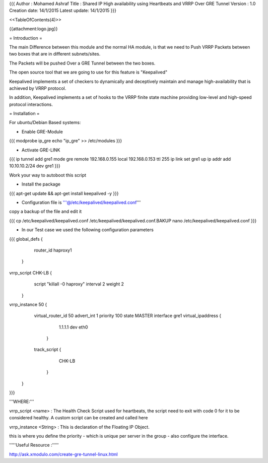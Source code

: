 {{{
Author       : Mohamed Ashraf
Title        : Shared IP High availability using Heartbeats and VRRP Over GRE Tunnel
Version      : 1.0
Creation date: 14/1/2015
Latest update: 14/1/2015
}}}

<<TableOfContents(4)>>


{{attachment:logo.jpg}}



= Introduction =

The main Difference between this module and the normal HA module, is that we need to Push VRRP Packets between two boxes that are in different subnets/sites.

The Packets will be pushed Over a GRE Tunnel between the two boxes.

The open source tool that we are going to use for this feature is "Keepalived"

Keepalived implements a set of checkers to dynamically and deceptively maintain and manage high-availability that is achieved by VRRP protocol. 

In addition, Keepalived implements a set of hooks to the VRRP finite state machine providing low-level and high-speed protocol interactions.

= Installation =

For ubuntu/Debian Based systems:

- Enable GRE-Module

{{{
modprobe ip_gre
echo "ip_gre" >> /etc/modules
}}}

- Activate GRE-LINK

{{{
ip tunnel add gre1 mode gre remote 192.168.0.155 local 192.168.0.153 ttl 255
ip link set gre1 up
ip addr add 10.10.10.2/24 dev gre1
}}}

Work your way to autoboot this script

- Install the package

{{{
apt-get update && apt-get install keepalived -y
}}}

- Configuration file is '''@/etc/keepalived/keepalived.conf'''

copy a backup of the file and edit it

{{{
cp /etc/keepalived/keepalived.conf /etc/keepalived/keepalived.conf.BAKUP
nano /etc/keepalived/keepalived.conf
}}}

- In our Test case we used the following configuration parameters

{{{
global_defs {
             router_id haproxy1
            }
vrrp_script CHK-LB {
                      script "killall -0 haproxy"
                      interval 2
                      weight 2
                    }
vrrp_instance 50 {
                      virtual_router_id 50
                      advert_int 1
                      priority 100
                      state MASTER
                      interface gre1
                      virtual_ipaddress {
                                            1.1.1.1 dev eth0
                                        }
                      track_script {
                                    CHK-LB
                                   }
                 }
}}}

'''WHERE:'''

vrrp_script <name> : The Health Check Script used for heartbeats, the script need to exit with code 0 for it to be considered healthy. A custom script can be created and called here

vrrp_instance <String> : This is declaration of the Floating IP Object.

this is where you define the priority - which is unique per server in the group - also configure the interface.


'''''Useful Resource :'''''

http://ask.xmodulo.com/create-gre-tunnel-linux.html
